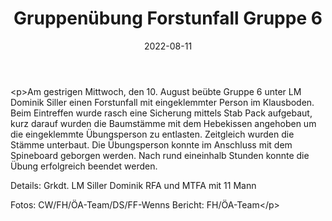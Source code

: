 #+TITLE: Gruppenübung Forstunfall Gruppe 6
#+DATE: 2022-08-11
#+FACEBOOK_URL: https://facebook.com/ffwenns/posts/7957446867663702

<p>Am gestrigen Mittwoch, den 10. August beübte Gruppe 6 unter LM Dominik Siller einen Forstunfall mit eingeklemmter Person im Klausboden. Beim Eintreffen wurde rasch eine Sicherung mittels Stab Pack aufgebaut, kurz darauf wurden die Baumstämme mit dem Hebekissen angehoben um die eingeklemmte Übungsperson zu entlasten. Zeitgleich wurden die Stämme unterbaut. Die Übungsperson konnte im Anschluss mit dem Spineboard geborgen werden. Nach rund eineinhalb Stunden konnte die Übung erfolgreich beendet werden. 

Details:
Grkdt. LM Siller Dominik
RFA und MTFA mit 11 Mann



Fotos: CW/FH/ÖA-Team/DS/FF-Wenns
Bericht: FH/ÖA-Team</p>
